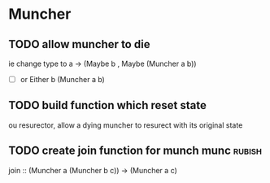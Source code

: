 * Muncher
** TODO allow muncher to die
ie change type to a -> (Maybe b , Maybe (Muncher a b))
- [ ] or Either b (Muncher a b) 
** TODO build function which reset state
ou resurector, allow a dying muncher to resurect with its original state
** TODO create join function for munch munc :rubish: 
join :: (Muncher a (Muncher b c)) -> (Muncher a  c)
